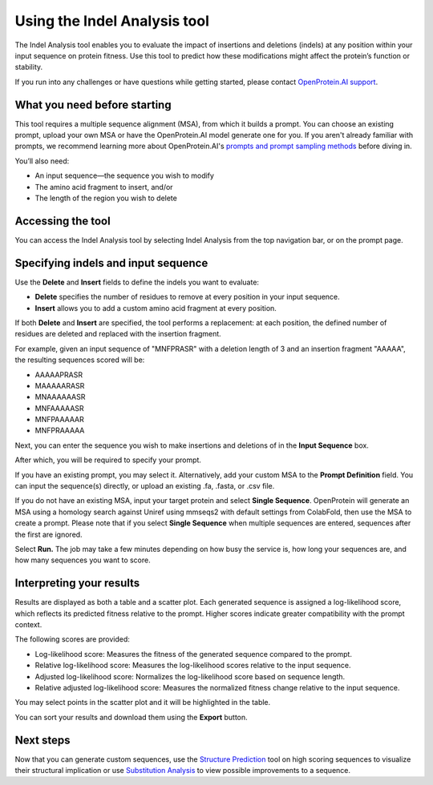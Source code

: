 Using the Indel Analysis tool
==================================

The Indel Analysis tool enables you to evaluate the impact of insertions and deletions (indels) at any position within your input sequence on protein fitness. Use this tool to predict how these modifications might affect the protein’s function or stability.

If you run into any challenges or have questions while getting started, please contact `OpenProtein.AI support <https://www.openprotein.ai/contact>`_.

What you need before starting
------------------------------

This tool requires a multiple sequence alignment (MSA), from which it builds a prompt. You can choose an existing prompt, upload your own MSA or have the OpenProtein.AI model generate one for you. If you aren't already familiar with prompts, we recommend learning more about OpenProtein.AI's `prompts and prompt sampling methods <./prompts.rst>`_ before diving in.

You’ll also need:

- An input sequence—the sequence you wish to modify

- The amino acid fragment to insert, and/or

- The length of the region you wish to delete 

Accessing the tool
------------------------------
You can access the Indel Analysis tool by selecting Indel Analysis from the top navigation bar, or on the prompt page. 

.. image:: ../../_static/tools/poet/indel-nav.png
   :alt: Access the Tool using the Navigation Bar or prompt page

Specifying indels and input sequence
---------------------
Use the **Delete** and **Insert** fields to define the indels you want to evaluate:

- **Delete** specifies the number of residues to remove at every position in your input sequence.

- **Insert** allows you to add a custom amino acid fragment at every position.

If both **Delete** and **Insert** are specified, the tool performs a replacement: at each position, the defined number of residues are deleted and replaced with the insertion fragment.

For example, given an input sequence of "MNFPRASR" with a deletion length of 3 and an insertion fragment "AAAAA", the resulting sequences scored will be:

- AAAAAPRASR

- MAAAAARASR

- MNAAAAAASR

- MNFAAAAASR

- MNFPAAAAAR

- MNFPRAAAAA


Next, you can enter the sequence you wish to make insertions and deletions of in the **Input Sequence** box.  

.. image:: ../../_static/tools/poet/indel-fields.png
   :alt: Indel Input Fields

After which, you will be required to specify your prompt.

If you have an existing prompt, you may select it. Alternatively, add your custom MSA to the **Prompt Definition** field. You can input the sequence(s) directly, or upload an existing .fa, .fasta, or .csv file.

If you do not have an existing MSA, input your target protein and select **Single Sequence**. OpenProtein will generate an MSA using a homology search against Uniref using mmseqs2 with default settings from ColabFold, then use the MSA to create a prompt. Please note that if you select **Single Sequence** when multiple sequences are entered, sequences after the first are ignored.

Select **Run.** The job may take a few minutes depending on how busy the service is, how long your sequences are, and how many sequences you want to score.


Interpreting your results
-------------------------

Results are displayed as both a table and a scatter plot. Each generated sequence is assigned a log-likelihood score, which reflects its predicted fitness relative to the prompt. Higher scores indicate greater compatibility with the prompt context.

The following scores are provided:

- Log-likelihood score: Measures the fitness of the generated sequence compared to the prompt.

- Relative log-likelihood score: Measures the log-likelihood scores relative to the input sequence.

- Adjusted log-likelihood score: Normalizes the log-likelihood score based on sequence length.

- Relative adjusted log-likelihood score: Measures the normalized fitness change relative to the input sequence.

You may select points in the scatter plot and it will be highlighted in the table. 

You can sort your results and download them using the **Export** button.


Next steps
----------

Now that you can generate custom sequences, use the `Structure Prediction <../structure-prediction/using-structure-prediction.rst>`_ tool on high scoring sequences to visualize their structural implication or use `Substitution Analysis <./substitution-analysis.rst>`_ to view possible improvements to a sequence.
